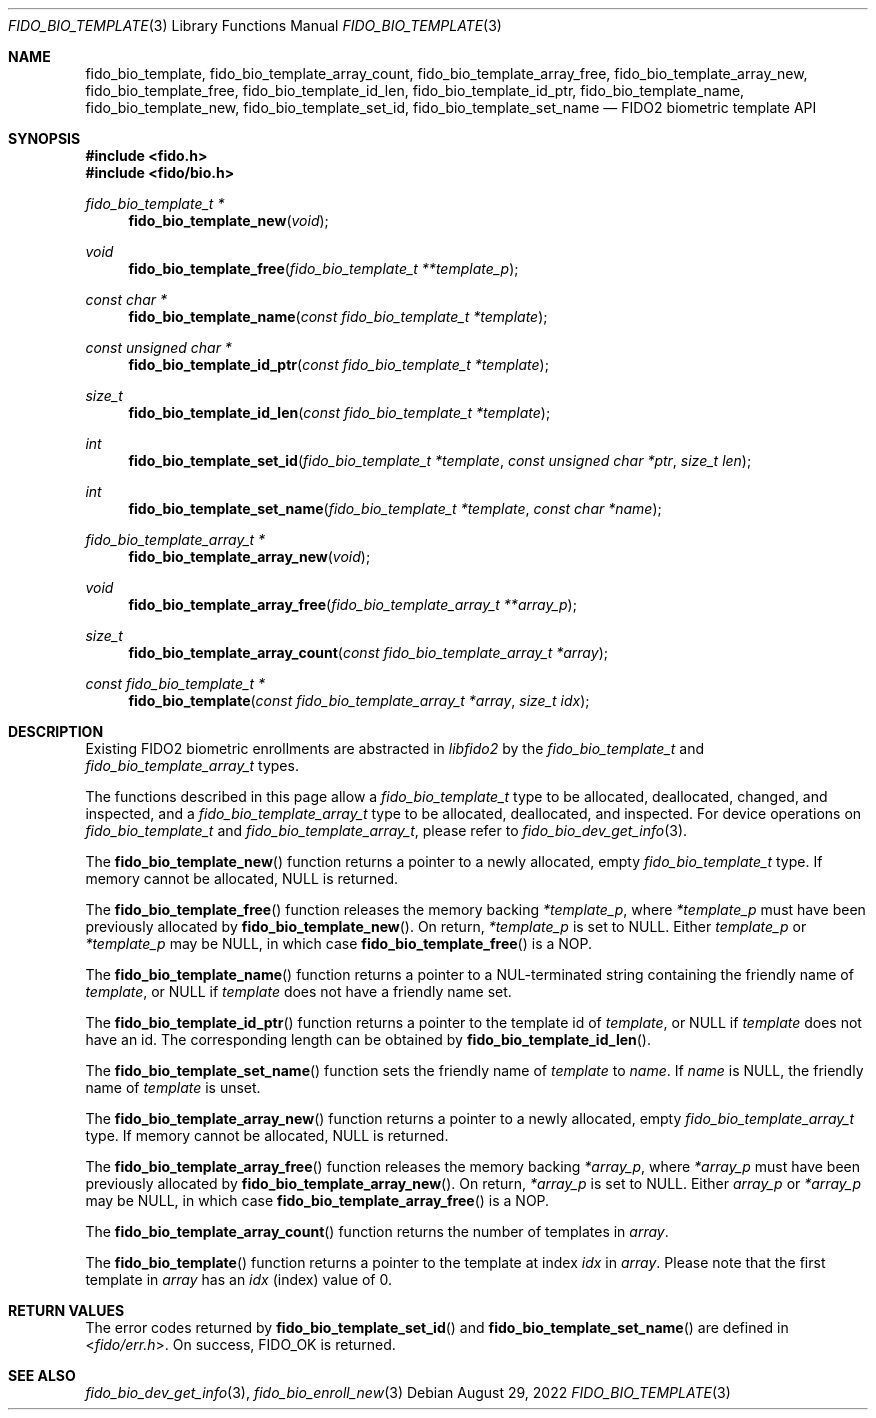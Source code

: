 .\" Copyright (c) 2019 Yubico AB. All rights reserved.
.\" Use of this source code is governed by a BSD-style
.\" license that can be found in the LICENSE file.
.\"
.Dd $Mdocdate: August 29 2022 $
.Dt FIDO_BIO_TEMPLATE 3
.Os
.Sh NAME
.Nm fido_bio_template ,
.Nm fido_bio_template_array_count ,
.Nm fido_bio_template_array_free ,
.Nm fido_bio_template_array_new ,
.Nm fido_bio_template_free ,
.Nm fido_bio_template_id_len ,
.Nm fido_bio_template_id_ptr ,
.Nm fido_bio_template_name ,
.Nm fido_bio_template_new ,
.Nm fido_bio_template_set_id ,
.Nm fido_bio_template_set_name
.Nd FIDO2 biometric template API
.Sh SYNOPSIS
.In fido.h
.In fido/bio.h
.Ft fido_bio_template_t *
.Fn fido_bio_template_new "void"
.Ft void
.Fn fido_bio_template_free "fido_bio_template_t **template_p"
.Ft const char *
.Fn fido_bio_template_name "const fido_bio_template_t *template"
.Ft const unsigned char *
.Fn fido_bio_template_id_ptr "const fido_bio_template_t *template"
.Ft size_t
.Fn fido_bio_template_id_len "const fido_bio_template_t *template"
.Ft int
.Fn fido_bio_template_set_id "fido_bio_template_t *template" "const unsigned char *ptr" "size_t len"
.Ft int
.Fn fido_bio_template_set_name "fido_bio_template_t *template" "const char *name"
.Ft fido_bio_template_array_t *
.Fn fido_bio_template_array_new "void"
.Ft void
.Fn fido_bio_template_array_free "fido_bio_template_array_t **array_p"
.Ft size_t
.Fn fido_bio_template_array_count "const fido_bio_template_array_t *array"
.Ft const fido_bio_template_t *
.Fn fido_bio_template "const fido_bio_template_array_t *array" "size_t idx"
.Sh DESCRIPTION
Existing FIDO2 biometric enrollments are abstracted in
.Em libfido2
by the
.Vt fido_bio_template_t
and
.Vt fido_bio_template_array_t
types.
.Pp
The functions described in this page allow a
.Vt fido_bio_template_t
type to be allocated, deallocated, changed, and inspected,
and a
.Vt fido_bio_template_array_t
type to be allocated, deallocated, and inspected.
For device operations on
.Vt fido_bio_template_t
and
.Vt fido_bio_template_array_t ,
please refer to
.Xr fido_bio_dev_get_info 3 .
.Pp
The
.Fn fido_bio_template_new
function returns a pointer to a newly allocated, empty
.Vt fido_bio_template_t
type.
If memory cannot be allocated, NULL is returned.
.Pp
The
.Fn fido_bio_template_free
function releases the memory backing
.Fa *template_p ,
where
.Fa *template_p
must have been previously allocated by
.Fn fido_bio_template_new .
On return,
.Fa *template_p
is set to NULL.
Either
.Fa template_p
or
.Fa *template_p
may be NULL, in which case
.Fn fido_bio_template_free
is a NOP.
.Pp
The
.Fn fido_bio_template_name
function returns a pointer to a NUL-terminated string containing
the friendly name of
.Fa template ,
or NULL if
.Fa template
does not have a friendly name set.
.Pp
The
.Fn fido_bio_template_id_ptr
function returns a pointer to the template id of
.Fa template ,
or NULL if
.Fa template
does not have an id.
The corresponding length can be obtained by
.Fn fido_bio_template_id_len .
.Pp
The
.Fn fido_bio_template_set_name
function sets the friendly name of
.Fa template
to
.Fa name .
If
.Fa name
is NULL, the friendly name of
.Fa template
is unset.
.Pp
The
.Fn fido_bio_template_array_new
function returns a pointer to a newly allocated, empty
.Vt fido_bio_template_array_t
type.
If memory cannot be allocated, NULL is returned.
.Pp
The
.Fn fido_bio_template_array_free
function releases the memory backing
.Fa *array_p ,
where
.Fa *array_p
must have been previously allocated by
.Fn fido_bio_template_array_new .
On return,
.Fa *array_p
is set to NULL.
Either
.Fa array_p
or
.Fa *array_p
may be NULL, in which case
.Fn fido_bio_template_array_free
is a NOP.
.Pp
The
.Fn fido_bio_template_array_count
function returns the number of templates in
.Fa array .
.Pp
The
.Fn fido_bio_template
function returns a pointer to the template at index
.Fa idx
in
.Fa array .
Please note that the first template in
.Fa array
has an
.Fa idx
(index) value of 0.
.Sh RETURN VALUES
The error codes returned by
.Fn fido_bio_template_set_id
and
.Fn fido_bio_template_set_name
are defined in
.In fido/err.h .
On success,
.Dv FIDO_OK
is returned.
.Sh SEE ALSO
.Xr fido_bio_dev_get_info 3 ,
.Xr fido_bio_enroll_new 3
